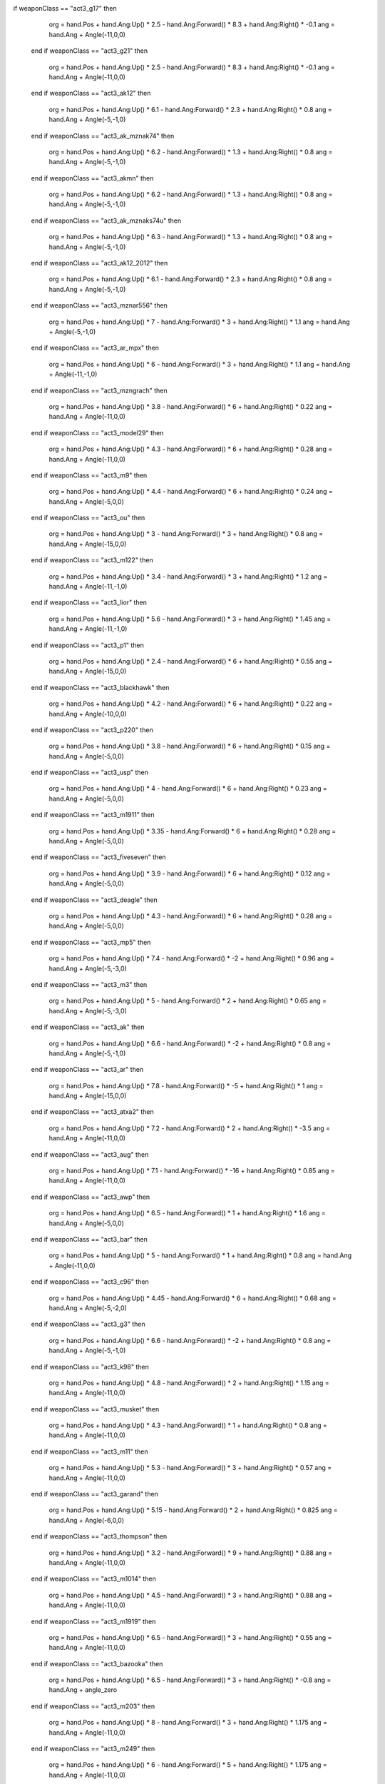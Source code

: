 if weaponClass == "act3_g17" then
                org = hand.Pos + hand.Ang:Up() * 2.5 - hand.Ang:Forward() * 8.3 + hand.Ang:Right() * -0.1
                ang = hand.Ang + Angle(-11,0,0)
            end
            if weaponClass == "act3_g21" then
                org = hand.Pos + hand.Ang:Up() * 2.5 - hand.Ang:Forward() * 8.3 + hand.Ang:Right() * -0.1
                ang = hand.Ang + Angle(-11,0,0)
            end
            if weaponClass == "act3_ak12" then
                org = hand.Pos + hand.Ang:Up() * 6.1 - hand.Ang:Forward() * 2.3 + hand.Ang:Right() * 0.8
                ang = hand.Ang + Angle(-5,-1,0)
            end
            if weaponClass == "act3_ak_mznak74" then
                org = hand.Pos + hand.Ang:Up() * 6.2 - hand.Ang:Forward() * 1.3 + hand.Ang:Right() * 0.8
                ang = hand.Ang + Angle(-5,-1,0)
            end
            if weaponClass == "act3_akmn" then
                org = hand.Pos + hand.Ang:Up() * 6.2 - hand.Ang:Forward() * 1.3 + hand.Ang:Right() * 0.8
                ang = hand.Ang + Angle(-5,-1,0)
            end
            if weaponClass == "act3_ak_mznaks74u" then
                org = hand.Pos + hand.Ang:Up() * 6.3 - hand.Ang:Forward() * 1.3 + hand.Ang:Right() * 0.8
                ang = hand.Ang + Angle(-5,-1,0)
            end
            if weaponClass == "act3_ak12_2012" then
                org = hand.Pos + hand.Ang:Up() * 6.1 - hand.Ang:Forward() * 2.3 + hand.Ang:Right() * 0.8
                ang = hand.Ang + Angle(-5,-1,0)
            end
            if weaponClass == "act3_mznar556" then
                org = hand.Pos + hand.Ang:Up() * 7 - hand.Ang:Forward() * 3 + hand.Ang:Right() * 1.1
                ang = hand.Ang + Angle(-5,-1,0)
            end
            if weaponClass == "act3_ar_mpx" then
                org = hand.Pos + hand.Ang:Up() * 6 - hand.Ang:Forward() * 3 + hand.Ang:Right() * 1.1
                ang = hand.Ang + Angle(-11,-1,0)
            end
            if weaponClass == "act3_mzngrach" then
                org = hand.Pos + hand.Ang:Up() * 3.8 - hand.Ang:Forward() * 6 + hand.Ang:Right() * 0.22
                ang = hand.Ang + Angle(-11,0,0)
            end
            if weaponClass == "act3_model29" then
                org = hand.Pos + hand.Ang:Up() * 4.3 - hand.Ang:Forward() * 6 + hand.Ang:Right() * 0.28
                ang = hand.Ang + Angle(-11,0,0)
            end
            if weaponClass == "act3_m9" then
                org = hand.Pos + hand.Ang:Up() * 4.4 - hand.Ang:Forward() * 6 + hand.Ang:Right() * 0.24
                ang = hand.Ang + Angle(-5,0,0)
            end
            if weaponClass == "act3_ou" then
                org = hand.Pos + hand.Ang:Up() * 3 - hand.Ang:Forward() * 3 + hand.Ang:Right() * 0.8
                ang = hand.Ang + Angle(-15,0,0)
            end
            if weaponClass == "act3_m122" then
                org = hand.Pos + hand.Ang:Up() * 3.4 - hand.Ang:Forward() * 3 + hand.Ang:Right() * 1.2
                ang = hand.Ang + Angle(-11,-1,0)
            end
            if weaponClass == "act3_lior" then
                org = hand.Pos + hand.Ang:Up() * 5.6 - hand.Ang:Forward() * 3 + hand.Ang:Right() * 1.45
                ang = hand.Ang + Angle(-11,-1,0)
            end
            if weaponClass == "act3_p1" then
                org = hand.Pos + hand.Ang:Up() * 2.4 - hand.Ang:Forward() * 6 + hand.Ang:Right() * 0.55
                ang = hand.Ang + Angle(-15,0,0)
            end
            if weaponClass == "act3_blackhawk" then
                org = hand.Pos + hand.Ang:Up() * 4.2 - hand.Ang:Forward() * 6 + hand.Ang:Right() * 0.22
                ang = hand.Ang + Angle(-10,0,0)
            end
            if weaponClass == "act3_p220" then
                org = hand.Pos + hand.Ang:Up() * 3.8 - hand.Ang:Forward() * 6 + hand.Ang:Right() * 0.15
                ang = hand.Ang + Angle(-5,0,0)
            end
            if weaponClass == "act3_usp" then
                org = hand.Pos + hand.Ang:Up() * 4 - hand.Ang:Forward() * 6 + hand.Ang:Right() * 0.23
                ang = hand.Ang + Angle(-5,0,0)
            end
            if weaponClass == "act3_m1911" then
                org = hand.Pos + hand.Ang:Up() * 3.35 - hand.Ang:Forward() * 6 + hand.Ang:Right() * 0.28
                ang = hand.Ang + Angle(-5,0,0)
            end
            if weaponClass == "act3_fiveseven" then
                org = hand.Pos + hand.Ang:Up() * 3.9 - hand.Ang:Forward() * 6 + hand.Ang:Right() * 0.12
                ang = hand.Ang + Angle(-5,0,0)
            end
            if weaponClass == "act3_deagle" then
                org = hand.Pos + hand.Ang:Up() * 4.3 - hand.Ang:Forward() * 6 + hand.Ang:Right() * 0.28
                ang = hand.Ang + Angle(-5,0,0)
            end
            if weaponClass == "act3_mp5" then
                org = hand.Pos + hand.Ang:Up() * 7.4 - hand.Ang:Forward() * -2 + hand.Ang:Right() * 0.96
                ang = hand.Ang + Angle(-5,-3,0)
            end
            if weaponClass == "act3_m3" then
                org = hand.Pos + hand.Ang:Up() * 5 - hand.Ang:Forward() * 2 + hand.Ang:Right() * 0.65
                ang = hand.Ang + Angle(-5,-3,0)
            end
            if weaponClass == "act3_ak" then
                org = hand.Pos + hand.Ang:Up() * 6.6 - hand.Ang:Forward() * -2 + hand.Ang:Right() * 0.8
                ang = hand.Ang + Angle(-5,-1,0)
            end
            if weaponClass == "act3_ar" then
                org = hand.Pos + hand.Ang:Up() * 7.8 - hand.Ang:Forward() * -5 + hand.Ang:Right() * 1
                ang = hand.Ang + Angle(-15,0,0)
            end
            if weaponClass == "act3_atxa2" then
                org = hand.Pos + hand.Ang:Up() * 7.2 - hand.Ang:Forward() * 2 + hand.Ang:Right() * -3.5
                ang = hand.Ang + Angle(-11,0,0)
            end
            if weaponClass == "act3_aug" then
                org = hand.Pos + hand.Ang:Up() * 7.1 - hand.Ang:Forward() * -16 + hand.Ang:Right() * 0.85
                ang = hand.Ang + Angle(-11,0,0)
            end
            if weaponClass == "act3_awp" then
                org = hand.Pos + hand.Ang:Up() * 6.5 - hand.Ang:Forward() * 1 + hand.Ang:Right() * 1.6
                ang = hand.Ang + Angle(-5,0,0)
            end
            if weaponClass == "act3_bar" then
                org = hand.Pos + hand.Ang:Up() * 5 - hand.Ang:Forward() * 1 + hand.Ang:Right() * 0.8
                ang = hand.Ang + Angle(-11,0,0)
            end
            if weaponClass == "act3_c96" then
                org = hand.Pos + hand.Ang:Up() * 4.45 - hand.Ang:Forward() * 6 + hand.Ang:Right() * 0.68
                ang = hand.Ang + Angle(-5,-2,0)
            end
            if weaponClass == "act3_g3" then
                org = hand.Pos + hand.Ang:Up() * 6.6 - hand.Ang:Forward() * -2 + hand.Ang:Right() * 0.8
                ang = hand.Ang + Angle(-5,-1,0)
            end
            if weaponClass == "act3_k98" then
                org = hand.Pos + hand.Ang:Up() * 4.8 - hand.Ang:Forward() * 2 + hand.Ang:Right() * 1.15
                ang = hand.Ang + Angle(-11,0,0)
            end
            if weaponClass == "act3_musket" then
                org = hand.Pos + hand.Ang:Up() * 4.3 - hand.Ang:Forward() * 1 + hand.Ang:Right() * 0.8
                ang = hand.Ang + Angle(-11,0,0)
            end
            if weaponClass == "act3_m11" then
                org = hand.Pos + hand.Ang:Up() * 5.3 - hand.Ang:Forward() * 3 + hand.Ang:Right() * 0.57
                ang = hand.Ang + Angle(-11,0,0)
            end
            if weaponClass == "act3_garand" then
                org = hand.Pos + hand.Ang:Up() * 5.15 - hand.Ang:Forward() * 2 + hand.Ang:Right() * 0.825
                ang = hand.Ang + Angle(-6,0,0)
            end
            if weaponClass == "act3_thompson" then
                org = hand.Pos + hand.Ang:Up() * 3.2 - hand.Ang:Forward() * 9 + hand.Ang:Right() * 0.88
                ang = hand.Ang + Angle(-11,0,0)
            end
            if weaponClass == "act3_m1014" then
                org = hand.Pos + hand.Ang:Up() * 4.5 - hand.Ang:Forward() * 3 + hand.Ang:Right() * 0.88
                ang = hand.Ang + Angle(-11,0,0)
            end
            if weaponClass == "act3_m1919" then
                org = hand.Pos + hand.Ang:Up() * 6.5 - hand.Ang:Forward() * 3 + hand.Ang:Right() * 0.55
                ang = hand.Ang + Angle(-11,0,0)
            end
            if weaponClass == "act3_bazooka" then
                org = hand.Pos + hand.Ang:Up() * 6.5 - hand.Ang:Forward() * 3 + hand.Ang:Right() * -0.8
                ang = hand.Ang + angle_zero
            end
            if weaponClass == "act3_m203" then
                org = hand.Pos + hand.Ang:Up() * 8 - hand.Ang:Forward() * 3 + hand.Ang:Right() * 1.175
                ang = hand.Ang + Angle(-11,0,0)
            end
            if weaponClass == "act3_m249" then
                org = hand.Pos + hand.Ang:Up() * 6 - hand.Ang:Forward() * 5 + hand.Ang:Right() * 1.175
                ang = hand.Ang + Angle(-11,0,0)
            end
            if weaponClass == "act3_mg3" then
                org = hand.Pos + hand.Ang:Up() * 6.5 - hand.Ang:Forward() * 5 + hand.Ang:Right() * 1
                ang = hand.Ang + Angle(-11,0,0)
            end
            if weaponClass == "act3_minigun" then
                org = hand.Pos + hand.Ang:Up() * 6 - hand.Ang:Forward() * -15 + hand.Ang:Right() * 1
                ang = hand.Ang + Angle(-11,0,15)
            end
            if weaponClass == "act3_mp40" then
                org = hand.Pos + hand.Ang:Up() * 4.4 - hand.Ang:Forward() * 5 + hand.Ang:Right() * 1
                ang = hand.Ang + Angle(-11,0,0)
            end
            if weaponClass == "act3_p90" then
                org = hand.Pos + hand.Ang:Up() * 8.2 - hand.Ang:Forward() * 5 + hand.Ang:Right() * 0.5
                ang = hand.Ang + Angle(-11,0,0)
            end
            if weaponClass == "act3_rpg7" then
                org = hand.Pos + hand.Ang:Up() * 8.2 - hand.Ang:Forward() * 5 + hand.Ang:Right() * 1.25
                ang = hand.Ang + Angle(-11,5,0)
            end
            if weaponClass == "act3_sg552" then
                org = hand.Pos + hand.Ang:Up() * 4.9 - hand.Ang:Forward() * 5 + hand.Ang:Right() * 1
                ang = hand.Ang + Angle(-11,0,0)
            end
            if weaponClass == "act3_stg44" then
                org = hand.Pos + hand.Ang:Up() * 5.5 - hand.Ang:Forward() * 5 + hand.Ang:Right() * 0.55
                ang = hand.Ang + Angle(-11,-2,0)
            end
            if weaponClass == "act3_tgewehr" then
                org = hand.Pos + hand.Ang:Up() * 5 - hand.Ang:Forward() * 5 + hand.Ang:Right() * 0.95
                ang = hand.Ang + Angle(-11,2,0)
            end
            if weaponClass == "act3_ump" then
                org = hand.Pos + hand.Ang:Up() * 5.2 - hand.Ang:Forward() * 5 + hand.Ang:Right() * 0.7
                ang = hand.Ang + Angle(-11,0,0)
            end
            if weaponClass == "act3_ak100" then
                org = hand.Pos + hand.Ang:Up() * 6.1 - hand.Ang:Forward() * 3 + hand.Ang:Right() * 0.8
                ang = hand.Ang + Angle(-7,0,0)
            end
            if weaponClass == "act3_ak101" then
                org = hand.Pos + hand.Ang:Up() * 6.1 - hand.Ang:Forward() * 3 + hand.Ang:Right() * 0.8
                ang = hand.Ang + Angle(-7,0,0)
            end
            if weaponClass == "act3_ak103" then
                org = hand.Pos + hand.Ang:Up() * 6.1 - hand.Ang:Forward() * 3 + hand.Ang:Right() * 0.8
                ang = hand.Ang + Angle(-7,0,0)
            end
            if weaponClass == "act3_ak105" then
                org = hand.Pos + hand.Ang:Up() * 6.1 - hand.Ang:Forward() * 3 + hand.Ang:Right() * 0.8
                ang = hand.Ang + Angle(-7,0,0)
            end
            if weaponClass == "act3_ak107" then
                org = hand.Pos + hand.Ang:Up() * 6.1 - hand.Ang:Forward() * 3 + hand.Ang:Right() * 0.8
                ang = hand.Ang + Angle(-7,0,0)
            end
            if weaponClass == "act3_ak_mznak74m" then
                org = hand.Pos + hand.Ang:Up() * 6.1 - hand.Ang:Forward() * 3 + hand.Ang:Right() * 0.8
                ang = hand.Ang + Angle(-7,0,0)
            end
            if weaponClass == "act3_ak_am22" then
                org = hand.Pos + hand.Ang:Up() * 6.1 - hand.Ang:Forward() * 3 + hand.Ang:Right() * 0.8
                ang = hand.Ang + Angle(-7,0,0)
            end
            if weaponClass == "act3_ar_a47" then
                org = hand.Pos + hand.Ang:Up() * 6.8 - hand.Ang:Forward() * 3 + hand.Ang:Right() * 0.95
                ang = hand.Ang + Angle(-7,0,0)
            end
            if weaponClass == "act3_ar_ar50" then
                org = hand.Pos + hand.Ang:Up() * 6.1 - hand.Ang:Forward() * 3 + hand.Ang:Right() * 1
                ang = hand.Ang + Angle(-7,0,0)
            end
            if weaponClass == "act3_ar_ar556" then
                org = hand.Pos + hand.Ang:Up() * 6.1 - hand.Ang:Forward() * 3 + hand.Ang:Right() * 1
                ang = hand.Ang + Angle(-7,0,0)
            end
            if weaponClass == "act3_ar57" then
                org = hand.Pos + hand.Ang:Up() * 6.1 - hand.Ang:Forward() * 3 + hand.Ang:Right() * 1
                ang = hand.Ang + Angle(-7,0,0)
            end
            if weaponClass == "act3_ar_ar9" then
                org = hand.Pos + hand.Ang:Up() * 6.1 - hand.Ang:Forward() * 3 + hand.Ang:Right() * 1
                ang = hand.Ang + Angle(-7,0,0)
            end
            if weaponClass == "act3_val" then
                org = hand.Pos + hand.Ang:Up() * 6.3 - hand.Ang:Forward() * 3 + hand.Ang:Right() * 0.8
                ang = hand.Ang + Angle(-7,0,0)
            end
            if weaponClass == "act3_g3_hk33" then
                org = hand.Pos + hand.Ang:Up() * 6.3 - hand.Ang:Forward() * 3 + hand.Ang:Right() * 0.8
                ang = hand.Ang + Angle(-7,0,0)
            end
            if weaponClass == "act3_ar_hk416" then
                org = hand.Pos + hand.Ang:Up() * 6.1 - hand.Ang:Forward() * 3 + hand.Ang:Right() * 1.1
                ang = hand.Ang + Angle(-7,0,0)
            end
            if weaponClass == "act3_ar_hk416c" then
                org = hand.Pos + hand.Ang:Up() * 6.1 - hand.Ang:Forward() * 3 + hand.Ang:Right() * 1.1
                ang = hand.Ang + Angle(-7,0,0)
            end
            if weaponClass == "act3_ar_hk417" then
                org = hand.Pos + hand.Ang:Up() * 6.1 - hand.Ang:Forward() * 3 + hand.Ang:Right() * 1.1
                ang = hand.Ang + Angle(-7,0,0)
            end
            if weaponClass == "act3_lior_mzngalil" then
                org = hand.Pos + hand.Ang:Up() * 5.7 - hand.Ang:Forward() * 3 + hand.Ang:Right() * 1.5
                ang = hand.Ang + Angle(-11,-2,0)
            end
            if weaponClass == "act3_lior_mzngalil_sar" then
                org = hand.Pos + hand.Ang:Up() * 5.7 - hand.Ang:Forward() * 3 + hand.Ang:Right() * 1.5
                ang = hand.Ang + Angle(-11,-2,0)
            end
            if weaponClass == "act3_m249_saw" then
                org = hand.Pos + hand.Ang:Up() * 6.2 - hand.Ang:Forward() * 6 + hand.Ang:Right() * 1.25
                ang = hand.Ang + Angle(-7,0,0)
            end
            if weaponClass == "act3_m2" then
                org = hand.Pos + hand.Ang:Up() * 6 - hand.Ang:Forward() * 1 + hand.Ang:Right() * -0.05
                ang = hand.Ang + Angle(-7,-2,0)
            end
            if weaponClass == "act3_m32" then
                org = hand.Pos + hand.Ang:Up() * 6 - hand.Ang:Forward() * 1 + hand.Ang:Right() * 1.25
                ang = hand.Ang + Angle(-7,0,0)
            end
            if weaponClass == "act3_ar_m4a4" then
                org = hand.Pos + hand.Ang:Up() * 7 - hand.Ang:Forward() * 1 + hand.Ang:Right() * 1.05
                ang = hand.Ang + Angle(-7,0,0)
            end
            if weaponClass == "act3_mb188" then
                org = hand.Pos + hand.Ang:Up() * 5.5 - hand.Ang:Forward() * 1 + hand.Ang:Right() * 0.75
                ang = hand.Ang + Angle(-7,0,0)
            end
            if weaponClass == "act3_m249_minimi" then
                org = hand.Pos + hand.Ang:Up() * 6.2 - hand.Ang:Forward() * 6 + hand.Ang:Right() * 1.25
                ang = hand.Ang + Angle(-7,0,0)
            end
            if weaponClass == "act3_mp5_45" then
                org = hand.Pos + hand.Ang:Up() * 7.3 - hand.Ang:Forward() * -3 + hand.Ang:Right() * 0.9
                ang = hand.Ang + Angle(-5,0,0)
            end
            if weaponClass == "act3_mzn_groza" then
                org = hand.Pos + hand.Ang:Up() * 6.87 - hand.Ang:Forward() * 5 + hand.Ang:Right() * 0.8
                ang = hand.Ang + Angle(-6,0,0)
            end
            if weaponClass == "act3_klesch" then
                org = hand.Pos + hand.Ang:Up() * 4.5 - hand.Ang:Forward() * 12 + hand.Ang:Right() * 0.8
                ang = hand.Ang + Angle(-8,0,0)
            end
            if weaponClass == "act3_ak_mznpp19" then
                org = hand.Pos + hand.Ang:Up() * 5.9 - hand.Ang:Forward() * 5 + hand.Ang:Right() * 0.8
                ang = hand.Ang + Angle(-8,0,0)
            end
            if weaponClass == "act3_rak11" then
                org = hand.Pos + hand.Ang:Up() * 5.9 - hand.Ang:Forward() * 5 + hand.Ang:Right() * 0.8
                ang = hand.Ang + Angle(-8,0,0)
            end
            if weaponClass == "act3_mznsaiga12" then
                org = hand.Pos + hand.Ang:Up() * 5.9 - hand.Ang:Forward() * 5 + hand.Ang:Right() * 0.8
                ang = hand.Ang + Angle(-8,0,0)
            end
            if weaponClass == "act3_mznsaiga12k" then
                org = hand.Pos + hand.Ang:Up() * 5.9 - hand.Ang:Forward() * 5 + hand.Ang:Right() * 0.8
                ang = hand.Ang + Angle(-8,0,0)
            end
            if weaponClass == "act3_coilgun" then
                org = hand.Pos + hand.Ang:Up() * 5.9 - hand.Ang:Forward() * 5 + hand.Ang:Right() * 0.8
                ang = hand.Ang + Angle(-8,0,0)
            end
            if weaponClass == "act3_usp9" then
                org = hand.Pos + hand.Ang:Up() * 4 - hand.Ang:Forward() * 6 + hand.Ang:Right() * 0.23
                ang = hand.Ang + Angle(-5,0,0)
            end
            if weaponClass == "act3_vector_ar" then
                org = hand.Pos + hand.Ang:Up() * 3.4 - hand.Ang:Forward() * 5 + hand.Ang:Right() * 0.85
                ang = hand.Ang + Angle(-18,0,0)
            end
            if weaponClass == "act3_vector" then
                org = hand.Pos + hand.Ang:Up() * 3.4 - hand.Ang:Forward() * 5 + hand.Ang:Right() * 0.85
                ang = hand.Ang + Angle(-18,0,0)
            end
            if weaponClass == "act3_vector_45" then
                org = hand.Pos + hand.Ang:Up() * 3.4 - hand.Ang:Forward() * 5 + hand.Ang:Right() * 0.85
                ang = hand.Ang + Angle(-18,0,0)
            end
            if weaponClass == "act3_bpr_x12" then
                org = hand.Pos + hand.Ang:Up() * 6.6 - hand.Ang:Forward() * 5 + hand.Ang:Right() * 1.10
                ang = hand.Ang + Angle(-11,0,0)
            end
            if weaponClass == "act3_bpr_x16" then
                org = hand.Pos + hand.Ang:Up() * 7.1 - hand.Ang:Forward() * 5 + hand.Ang:Right() * 1.10
                ang = hand.Ang + Angle(-11,0,0)
            end
            if weaponClass == "act3_bpr_x16-1" then
                org = hand.Pos + hand.Ang:Up() * 7.1 - hand.Ang:Forward() * 5 + hand.Ang:Right() * 1.10
                ang = hand.Ang + Angle(-11,0,0)
            end
            if weaponClass == "act3_bpr_x17" then
                org = hand.Pos + hand.Ang:Up() * 5.7 - hand.Ang:Forward() * 5 + hand.Ang:Right() * 1.125
                ang = hand.Ang + Angle(-11,0,0)
            end
            if weaponClass == "act3_ar_sporter" then
                org = hand.Pos + hand.Ang:Up() * 5.3 - hand.Ang:Forward() * 5 + hand.Ang:Right() * 1.125
                ang = hand.Ang + Angle(-6,0,0)
            end
            if weaponClass == "act3_knife" then
                org = hand.Pos + hand.Ang:Up() * 5.3 - hand.Ang:Forward() * 5 + hand.Ang:Right() * 1.125
                ang = hand.Ang + Angle(90,50,0)
            end
            if weaponClass == "act3_ptrd" then
                org = hand.Pos + hand.Ang:Up() * 5.3 - hand.Ang:Forward() * 5 + hand.Ang:Right() * 1.125
                ang = hand.Ang + Angle(-6,0,0)
            end
            if weaponClass == "act3_ptrd_obrez" then
                org = hand.Pos + hand.Ang:Up() * 5.1 - hand.Ang:Forward() * 5 + hand.Ang:Right() * 1.23
                ang = hand.Ang + Angle(-6,0,0)
            end
            if weaponClass == "act3_ptrs" then
                org = hand.Pos + hand.Ang:Up() * 5.3 - hand.Ang:Forward() * 1 + hand.Ang:Right() * 0.7
                ang = hand.Ang + Angle(-11,0,0)
            end